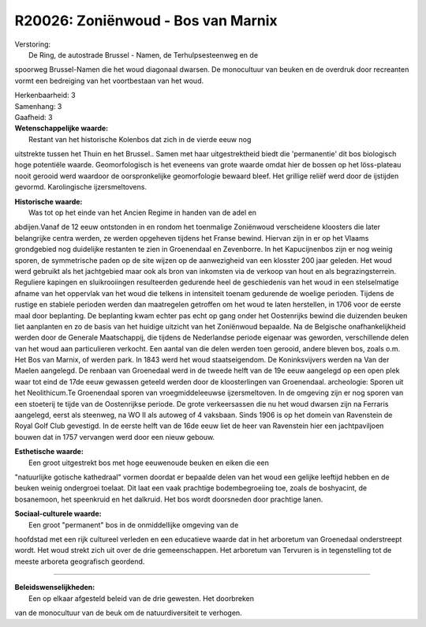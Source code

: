 R20026: Zoniënwoud - Bos van Marnix
===================================

| Verstoring:
|  De Ring, de autostrade Brussel - Namen, de Terhulpsesteenweg en de
spoorweg Brussel-Namen die het woud diagonaal dwarsen. De monocultuur
van beuken en de overdruk door recreanten vormt een bedreiging van het
voortbestaan van het woud.

| Herkenbaarheid: 3

| Samenhang: 3

| Gaafheid: 3

| **Wetenschappelijke waarde:**
|  Restant van het historische Kolenbos dat zich in de vierde eeuw nog
uitstrekte tussen het Thuin en het Brussel.. Samen met haar
uitgestrektheid biedt die 'permanentie' dit bos biologisch hoge
potentiële waarde. Geomorfologisch is het eveneens van grote waarde
omdat hier de bossen op het löss-plateau nooit gerooid werd waardoor de
oorspronkelijke geomorfologie bewaard bleef. Het grillige reliëf werd
door de ijstijden gevormd. Karolingische ijzersmeltovens.

| **Historische waarde:**
|  Was tot op het einde van het Ancien Regime in handen van de adel en
abdijen.Vanaf de 12 eeuw ontstonden in en rondom het toenmalige
Zoniënwoud verscheidene kloosters die later belangrijke centra werden,
ze werden opgeheven tijdens het Franse bewind. Hiervan zijn in er op het
Vlaams grondgebied nog duidelijke restanten te zien in Groenendaal en
Zevenborre. In het Kapucijnenbos zijn er nog weinig sporen, de
symmetrische paden op de site wijzen op de aanwezigheid van een klosster
200 jaar geleden. Het woud werd gebruikt als het jachtgebied maar ook
als bron van inkomsten via de verkoop van hout en als begrazingsterrein.
Reguliere kapingen en sluikrooiingen resulteerden gedurende heel de
geschiedenis van het woud in een stelselmatige afname van het oppervlak
van het woud die telkens in intensiteit toenam gedurende de woelige
perioden. Tijdens de rustige en stabiele perioden werden dan maatregelen
getroffen om het woud te laten herstellen, in 1706 voor de eerste maal
door beplanting. De beplanting kwam echter pas echt op gang onder het
Oostenrijks bewind die duizenden beuken liet aanplanten en zo de basis
van het huidige uitzicht van het Zoniënwoud bepaalde. Na de Belgische
onafhankelijkheid werden door de Generale Maatschappij, die tijdens de
Nederlandse periode eigenaar was geworden, verschillende delen van het
woud aan particulieren verkocht. Een aantal van die delen werden toen
gerooid, andere bleven bos, zoals o.m. Het Bos van Marnix, of werden
park. In 1843 werd het woud staatseigendom. De Koninksvijvers werden na
Van der Maelen aangelegd. De renbaan van Groenedaal werd in de tweede
helft van de 19e eeuw aangelegd op een open plek waar tot eind de 17de
eeuw gewassen geteeld werden door de kloosterlingen van Groenendaal.
archeologie: Sporen uit het Neolithicum.Te Groenendaal sporen van
vroegmiddeleeuwse ijzersmeltoven. In de omgeving zijn er nog sporen van
een stoeterij te tijde van de Oostenrijkse periode. De grote
verkeersassen die nu het woud dwarsen zijn na Ferraris aangelegd, eerst
als steenweg, na WO II als autoweg of 4 vaksbaan. Sinds 1906 is op het
domein van Ravenstein de Royal Golf Club gevestigd. In de eerste helft
van de 16de eeuw liet de heer van Ravenstein hier een jachtpaviljoen
bouwen dat in 1757 vervangen werd door een nieuw gebouw.

| **Esthetische waarde:**
|  Een groot uitgestrekt bos met hoge eeuwenoude beuken en eiken die een
"natuurlijke gotische kathedraal" vormen doordat er bepaalde delen van
het woud een gelijke leeftijd hebben en de beuken weinig ondergroei
toelaat. Dit laat een vaak prachtige bodembegroeiing toe, zoals de
boshyacint, de bosanemoon, het speenkruid en het dalkruid. Het bos wordt
doorsneden door prachtige lanen.

| **Sociaal-culturele waarde:**
|  Een groot "permanent" bos in de onmiddellijke omgeving van de
hoofdstad met een rijk cultureel verleden en een educatieve waarde dat
in het arboretum van Groenedaal onderstreept wordt. Het woud strekt zich
uit over de drie gemeenschappen. Het arboretum van Tervuren is in
tegenstelling tot de meeste arboreta geografisch geordend.

--------------

| **Beleidswenselijkheden:**
|  Een op elkaar afgesteld beleid van de drie gewesten. Het doorbreken
van de monocultuur van de beuk om de natuurdiversiteit te verhogen.
